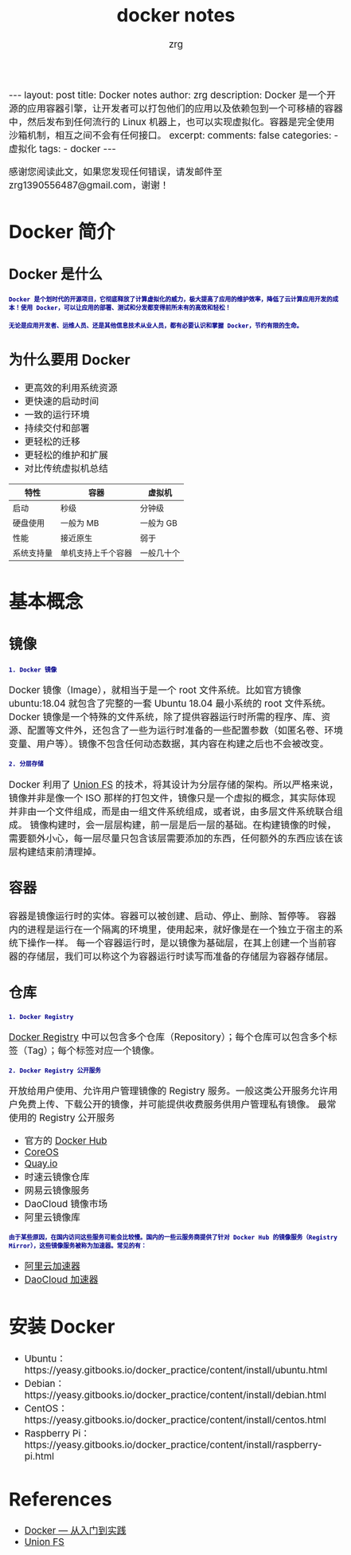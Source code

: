 #+TITLE:  docker notes 
#+AUTHOR:    zrg
#+EMAIL:     zrg1390556487@gmail.com
#+LANGUAGE:  cn
#+OPTIONS:   H:3 num:nil toc:nil \n:nil @:t ::t |:t ^:nil -:t f:t *:t <:t
#+OPTIONS:   TeX:t LaTeX:t skip:nil d:nil todo:t pri:nil tags:not-in-toc
#+INFOJS_OPT: view:plain toc:t ltoc:t mouse:underline buttons:0 path:http://cs3.swfc.edu.cn/~20121156044/.org-info.js />
#+HTML_HEAD: <link rel="stylesheet" type="text/css" href="http://cs3.swfu.edu.cn/~20121156044/.org-manual.css" />
#+EXPORT_SELECT_TAGS: export
#+HTML_HEAD_EXTRA: <style>body {font-size:14pt} code {font-weight:bold;font-size:12px; color:darkblue}</style>
#+EXPORT_EXCLUDE_TAGS: noexport
#+LINK_UP:   
#+LINK_HOME: 
#+XSLT: 

#+STARTUP: showall indent
#+STARTUP: hidestars
#+BEGIN_EXPORT HTML
---
layout: post
title: Docker notes
author: zrg
description: Docker 是一个开源的应用容器引擎，让开发者可以打包他们的应用以及依赖包到一个可移植的容器中，然后发布到任何流行的 Linux 机器上，也可以实现虚拟化。容器是完全使用沙箱机制，相互之间不会有任何接口。
excerpt: 
comments: false
categories: 
- 虚拟化
tags:
- docker
---
#+END_EXPORT

# (setq org-export-html-use-infojs nil)
感谢您阅读此文，如果您发现任何错误，请发邮件至 zrg1390556487@gmail.com，谢谢！
# (setq org-export-html-style nil)

* Docker 简介
** Docker 是什么
: Docker 是个划时代的开源项目，它彻底释放了计算虚拟化的威力，极大提高了应用的维护效率，降低了云计算应用开发的成本！使用 Docker，可以让应用的部署、测试和分发都变得前所未有的高效和轻松！

: 无论是应用开发者、运维人员、还是其他信息技术从业人员，都有必要认识和掌握 Docker，节约有限的生命。
** 为什么要用 Docker
+ 更高效的利用系统资源
+ 更快速的启动时间
+ 一致的运行环境
+ 持续交付和部署
+ 更轻松的迁移
+ 更轻松的维护和扩展
+ 对比传统虚拟机总结
| 特性         | 	容器               | 	虚拟机     |
|--------------+----------------------------+--------------------|
| 启动         | 	秒级	       | 分钟级             |
| 硬盘使用     | 	一般为 MB	  | 一般为 GB          |
| 性能	 | 接近原生                   | 	弱于       |
| 系统支持量   | 	单机支持上千个容器 | 	一般几十个 |
* 基本概念
** 镜像
: 1. Docker 镜像
Docker 镜像（Image），就相当于是一个 root 文件系统。比如官方镜像 ubuntu:18.04 就包含了完整的一套 Ubuntu 18.04 最小系统的 root 文件系统。
Docker 镜像是一个特殊的文件系统，除了提供容器运行时所需的程序、库、资源、配置等文件外，还包含了一些为运行时准备的一些配置参数（如匿名卷、环境变量、用户等）。镜像不包含任何动态数据，其内容在构建之后也不会被改变。

: 2. 分层存储
Docker 利用了 [[https://en.wikipedia.org/wiki/Union_mount][Union FS]] 的技术，将其设计为分层存储的架构。所以严格来说，镜像并非是像一个 ISO 那样的打包文件，镜像只是一个虚拟的概念，其实际体现并非由一个文件组成，而是由一组文件系统组成，或者说，由多层文件系统联合组成。
镜像构建时，会一层层构建，前一层是后一层的基础。在构建镜像的时候，需要额外小心，每一层尽量只包含该层需要添加的东西，任何额外的东西应该在该层构建结束前清理掉。
** 容器
容器是镜像运行时的实体。容器可以被创建、启动、停止、删除、暂停等。
容器内的进程是运行在一个隔离的环境里，使用起来，就好像是在一个独立于宿主的系统下操作一样。
每一个容器运行时，是以镜像为基础层，在其上创建一个当前容器的存储层，我们可以称这个为容器运行时读写而准备的存储层为容器存储层。
** 仓库
: 1. Docker Registry
[[https://yeasy.gitbooks.io/docker_practice/content/repository/registry.html][Docker Registry]] 中可以包含多个仓库（Repository）；每个仓库可以包含多个标签（Tag）；每个标签对应一个镜像。

: 2. Docker Registry 公开服务
开放给用户使用、允许用户管理镜像的 Registry 服务。一般这类公开服务允许用户免费上传、下载公开的镜像，并可能提供收费服务供用户管理私有镜像。
最常使用的 Registry 公开服务
+ 官方的 [[https://hub.docker.com/][Docker Hub]]
+ [[https://coreos.com/][CoreOS]]
+ [[https://quay.io/repository/][Quay.io]]
+ 时速云镜像仓库
+ 网易云镜像服务
+ DaoCloud 镜像市场
+ 阿里云镜像库
: 由于某些原因，在国内访问这些服务可能会比较慢。国内的一些云服务商提供了针对 Docker Hub 的镜像服务（Registry Mirror），这些镜像服务被称为加速器。常见的有：
+ [[https://cr.console.aliyun.com/#/accelerator][阿里云加速器]]
+ [[https://www.daocloud.io/mirror#accelerator-doc][DaoCloud 加速器]]
***  
* 安装 Docker
+ Ubuntu：https://yeasy.gitbooks.io/docker_practice/content/install/ubuntu.html
+ Debian：https://yeasy.gitbooks.io/docker_practice/content/install/debian.html
+ CentOS：https://yeasy.gitbooks.io/docker_practice/content/install/centos.html
+ Raspberry Pi：https://yeasy.gitbooks.io/docker_practice/content/install/raspberry-pi.html
* References
+ [[https://yeasy.gitbooks.io/docker_practice/content/][Docker — 从入门到实践]]
+ [[https://en.wikipedia.org/wiki/Union_mount][Union FS]]
